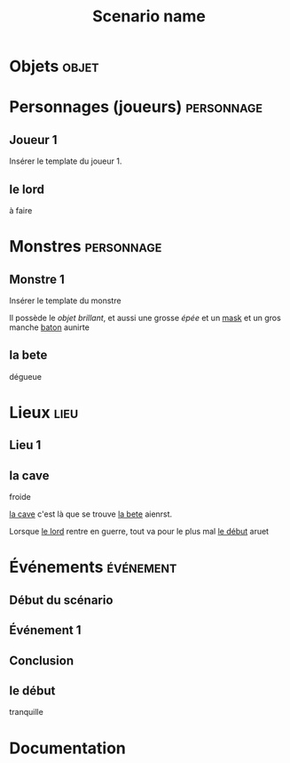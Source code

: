 #+title: Scenario name

* COMMENT Remarques

Il est possible d'intégrer ce mode avec org-roam, en ajoutant des lignes du type :

#+begin_src org
:PROPERTIES:
:ID:       32d875eb-4d02-48fb-bf3a-482a2ca8a7c4
:END:
#+title: Scenario name 
#+filetags: scénario cthulhu localgraph
#+end_src

* Objets                                                              :objet:
* Personnages (joueurs)                                          :personnage:
** Joueur 1
Insérer le template du joueur 1.
** le lord
:PROPERTIES:
:ID:       81a8c429-5dc6-4a60-9a05-acd5aac64888
:END:
à faire

* Monstres                                                       :personnage:
** Monstre 1
Insérer le template du monstre

Il possède le [[objet brillant]], et aussi une grosse [[épée]] et un [[id:36920c7a-92c6-4244-93fd-86de598b08fe][mask]] et un gros manche [[id:17cf3552-fa9d-46f5-bbee-be635d74ab78][baton]] aunirte

** la bete
:PROPERTIES:
:ID:       8d634e77-c7c8-462e-8c82-17a169b50ae8
:END:
 dégueue

* Lieux                                                                :lieu:
** Lieu 1

** la cave
:PROPERTIES:
:ID:       286e0ef4-8804-46bb-a2bf-ef89b7eaa7a5
:END:
froide

[[id:286e0ef4-8804-46bb-a2bf-ef89b7eaa7a5][la cave]] c'est là que se trouve [[id:8d634e77-c7c8-462e-8c82-17a169b50ae8][la bete]] aienrst.

Lorsque [[id:81a8c429-5dc6-4a60-9a05-acd5aac64888][le lord]] rentre en guerre, tout va pour le plus mal [[id:f66915d9-2f42-4dbc-87fa-4b35dce91dd9][le début]] aruet


* Événements                                                      :événement:
** Début du scénario
** Événement 1
** Conclusion

** le début
:PROPERTIES:
:ID:       f66915d9-2f42-4dbc-87fa-4b35dce91dd9
:END:
tranquille

* Documentation

